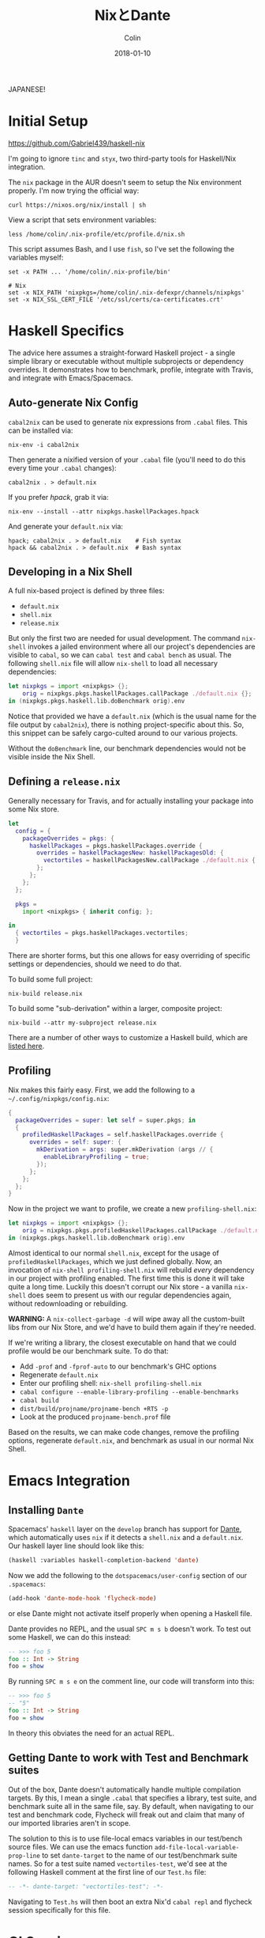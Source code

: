 #+TITLE: NixとDante
#+DATE: 2018-01-10
#+AUTHOR: Colin
#+HTML_HEAD: <link rel="stylesheet" type="text/css" href="../assets/org-theme.css"/>

JAPANESE!

* Initial Setup

https://github.com/Gabriel439/haskell-nix

I'm going to ignore ~tinc~ and ~styx~, two third-party tools for Haskell/Nix
integration.

The ~nix~ package in the AUR doesn't seem to setup the Nix environment
properly. I'm now trying the official way:

#+BEGIN_EXAMPLE
curl https://nixos.org/nix/install | sh
#+END_EXAMPLE

View a script that sets environment variables:

#+BEGIN_EXAMPLE
less /home/colin/.nix-profile/etc/profile.d/nix.sh
#+END_EXAMPLE

This script assumes Bash, and I use ~fish~, so I've set the following
the variables myself:

#+BEGIN_EXAMPLE
set -x PATH ... '/home/colin/.nix-profile/bin'

# Nix
set -x NIX_PATH 'nixpkgs=/home/colin/.nix-defexpr/channels/nixpkgs'
set -x NIX_SSL_CERT_FILE '/etc/ssl/certs/ca-certificates.crt'
#+END_EXAMPLE

* Haskell Specifics

The advice here assumes a straight-forward Haskell project - a single simple
library or executable without multiple subprojects or dependency overrides.
It demonstrates how to benchmark, profile, integrate with Travis, and integrate
with Emacs/Spacemacs.

** Auto-generate Nix Config

~cabal2nix~ can be used to generate nix expressions from ~.cabal~ files.
This can be installed via:

#+BEGIN_EXAMPLE
nix-env -i cabal2nix
#+END_EXAMPLE

Then generate a nixified version of your ~.cabal~ file (you'll need to do this
every time your ~.cabal~ changes):

#+BEGIN_EXAMPLE
cabal2nix . > default.nix
#+END_EXAMPLE

If you prefer /hpack/, grab it via:

#+BEGIN_EXAMPLE
nix-env --install --attr nixpkgs.haskellPackages.hpack
#+END_EXAMPLE

And generate your ~default.nix~ via:

#+BEGIN_EXAMPLE
hpack; cabal2nix . > default.nix    # Fish syntax
hpack && cabal2nix . > default.nix  # Bash syntax
#+END_EXAMPLE

** Developing in a Nix Shell

A full nix-based project is defined by three files:

- ~default.nix~
- ~shell.nix~
- ~release.nix~

But only the first two are needed for usual development.
The command ~nix-shell~ invokes a jailed environment where all our project's
dependencies are visible to ~cabal~, so we can ~cabal test~ and ~cabal bench~
as usual. The following ~shell.nix~ file will allow ~nix-shell~ to load all
necessary dependencies:

#+BEGIN_SRC nix
let nixpkgs = import <nixpkgs> {};
    orig = nixpkgs.pkgs.haskellPackages.callPackage ./default.nix {};
in (nixpkgs.pkgs.haskell.lib.doBenchmark orig).env
#+END_SRC

Notice that provided we have a ~default.nix~ (which is the usual name for the
file output by ~cabal2nix~), there is nothing project-specific about this.
So, this snippet can be safely cargo-culted around to our various projects.

Without the ~doBenchmark~ line, our benchmark dependencies would not be visible
inside the Nix Shell.

** Defining a ~release.nix~

Generally necessary for Travis, and for actually installing your package
into some Nix store.

#+BEGIN_SRC nix
let
  config = {
    packageOverrides = pkgs: {
      haskellPackages = pkgs.haskellPackages.override {
        overrides = haskellPackagesNew: haskellPackagesOld: {
          vectortiles = haskellPackagesNew.callPackage ./default.nix { };
        };
      };
    };
  };

  pkgs =
    import <nixpkgs> { inherit config; };

in
  { vectortiles = pkgs.haskellPackages.vectortiles;
  }
#+END_SRC

There are shorter forms, but this one allows for easy overriding of specific
settings or dependencies, should we need to do that.

To build some full project:

#+BEGIN_EXAMPLE
nix-build release.nix
#+END_EXAMPLE

To build some "sub-derivation" within a larger, composite project:

#+BEGIN_EXAMPLE
nix-build --attr my-subproject release.nix
#+END_EXAMPLE

There are a number of other ways to customize a Haskell build, which are [[https://github.com/NixOS/nixpkgs/blob/master/pkgs/development/haskell-modules/lib.nix][listed here]].

** Profiling

Nix makes this fairly easy. First, we add the following to a ~~/.config/nixpkgs/config.nix~:

#+BEGIN_SRC nix
{
  packageOverrides = super: let self = super.pkgs; in
  {
    profiledHaskellPackages = self.haskellPackages.override {
      overrides = self: super: {
        mkDerivation = args: super.mkDerivation (args // {
          enableLibraryProfiling = true;
        });
      };
    };
  };
}
#+END_SRC

Now in the project we want to profile, we create a new ~profiling-shell.nix~:

#+BEGIN_SRC nix
let nixpkgs = import <nixpkgs> {};
    orig = nixpkgs.pkgs.profiledHaskellPackages.callPackage ./default.nix {};
in (nixpkgs.pkgs.haskell.lib.doBenchmark orig).env
#+END_SRC

Almost identical to our normal ~shell.nix~, except for the usage of
~profiledHaskellPackages~, which we just defined globally.
Now, an invocation of ~nix-shell profiling-shell.nix~ will rebuild /every/
dependency in our project with profiling enabled. The first time this is done
it will take quite a long time. Luckily this doesn't corrupt our Nix store -
a vanilla ~nix-shell~ does seem to present us with our regular dependencies
again, without redownloading or rebuilding.

*WARNING:* A ~nix-collect-garbage -d~ will wipe away all the custom-built
libs from our Nix Store, and we'd have to build them again if they're needed.

If we're writing a library, the closest executable on hand that we could profile
would be our benchmark suite. To do that:

- Add ~-prof~ and ~-fprof-auto~ to our benchmark's GHC options
- Regenerate ~default.nix~
- Enter our profiling shell: ~nix-shell profiling-shell.nix~
- ~cabal configure --enable-library-profiling --enable-benchmarks~
- ~cabal build~
- ~dist/build/projname/projname-bench +RTS -p~
- Look at the produced ~projname-bench.prof~ file

Based on the results, we can make code changes, remove the profiling options,
regenerate ~default.nix~, and benchmark as usual in our normal Nix Shell.

* Emacs Integration

** Installing ~Dante~

Spacemacs' ~haskell~ layer on the ~develop~ branch has support for [[https://github.com/jyp/dante][Dante]],
which automatically uses ~nix~ if it detects a ~shell.nix~ and a ~default.nix~.
Our haskell layer line should look like this:

#+BEGIN_SRC lisp
  (haskell :variables haskell-completion-backend 'dante)
#+END_SRC

Now we add the following to the ~dotspacemacs/user-config~ section of our ~.spacemacs~:

#+BEGIN_SRC lisp
  (add-hook 'dante-mode-hook 'flycheck-mode)
#+END_SRC

or else Dante might not activate itself properly when opening a Haskell file.

Dante provides no REPL, and the usual ~SPC m s b~ doesn't work. To test out
some Haskell, we can do this instead:

#+BEGIN_SRC haskell
  -- >>> foo 5
  foo :: Int -> String
  foo = show
#+END_SRC

By running ~SPC m s e~ on the comment line, our code will transform into this:

#+BEGIN_SRC haskell
  -- >>> foo 5
  -- "5"
  foo :: Int -> String
  foo = show
#+END_SRC

In theory this obviates the need for an actual REPL.

** Getting Dante to work with Test and Benchmark suites

Out of the box, Dante doesn't automatically handle multiple compilation targets.
By this, I mean a single ~.cabal~ that specifies a library, test suite, and
benchmark suite all in the same file, say. By default, when navigating to our
test and benchmark code, Flycheck will freak out and claim that many of our
imported libraries aren't in scope.

The solution to this is to use file-local emacs variables in our test/bench
source files. We can use the emacs function ~add-file-local-variable-prop-line~ to set
~dante-target~ to the name of our test/benchmark suite names. So for a test suite
named ~vectortiles-test~, we'd see at the following Haskell comment at the first
line of our ~Test.hs~ file:

#+BEGIN_SRC haskell
  -- -*- dante-target: "vectortiles-test"; -*-
#+END_SRC

Navigating to ~Test.hs~ will then boot an extra Nix'd ~cabal repl~ and flycheck
session specifically for this file.

* CI Services

Of the available choices, good ol' Travis seems to have the simplest setup.

** Travis

[[https://docs.travis-ci.com/user/languages/nix/][Official instructions here.]]

Pretty low friction. For a package named ~vectortiles~, a complete ~.travis.yml~
boils down to:

#+BEGIN_SRC yaml
  # Run the build without Docker. It's *much* faster this way.
  sudo: true
  language: nix
  script: nix-build --attr vectortiles release.nix
#+END_SRC

This setup will have our CI fail properly when tests fail. It should
run in only a few minutes, even though every dependency is redownloaded
every time.

If you're an [[https://github.com/sol/hpack][hpack]] fan and never commit your auto-generated ~.cabal~,
here's a ~.travis.yml~ that will help:

#+BEGIN_SRC nix
  # Run the build without Docker. It's *much* faster this way.
  sudo: true

  language: nix

  before_install: nix-env --install --attr nixpkgs.haskellPackages.hpack

  script:
    - hpack
    - nix-build --attr vectortiles release.nix
#+END_SRC

** Hercules

[[https://github.com/hercules-ci/hercules][Github repository]]

It's a new CI system for Nix projects that aims to replace Hydra, but it still
seems [[https://github.com/hercules-ci/hercules/issues/5][distant from its 1.0 release]].

** CircleCI

This doesn't seem to support Nix at all.

** Self-run Hydra

While the "native" choice for Nix, this seems way too complicated for the lay
library author.

* Comparison to Stack

I want to give Nix+dante a fair shot. In terms of personal programming philosophy,
I'm motivated by high power-to-simplicity ratios (hence Haskell). After a few days
of dealing with Nix and Dante, here are the advantages that I see:

- Much faster "first compile" thanks to remotely cached, prebuilt libraries
  (this also affects CI runs, Heroku deploys, etc.)
- "Auto-updating" resolvers (i.e. no need to manually increment the "nightly" date)
- Simpler Travis config
- Non-haskell dependency management
- Convenient connection with [[https://github.com/sol/doctest][doctest]]. If you've added a comment that's runnable
  by Dante into a docstring, say:

#+BEGIN_SRC haskell
  -- | Very well-worded docstring here.
  --
  -- >>> inc 1
  -- 2
  inc :: Int -> Int
  inc n = n + 1
#+END_SRC

This is also the syntax that's understood by doctest as being a proof of
correctness, so future changes to ~inc~ will have to pass the test that
you originally set via a live Dante run (and not something hand-written).

And the advantages of Stack:

- Simpler initial setup for Haskell beginners (i.e. just ~stack build~)
- Slightly stronger "it will always build" guarantee? A ~stack.yaml~ seems like
  a stronger constract for a sane environment when it comes to GHC and library
  versions.
- ~intero~ has a simpler setup, and I miss the REPL a little bit

* Resources

- [[https://nixos.org/nixpkgs/manual/#users-guide-to-the-haskell-infrastructure][Official Nix guide for Haskell packages]]
- [[http://vaibhavsagar.com/blog/2018/01/03/static-haskell-nix/][Building static Haskell binaries]]
